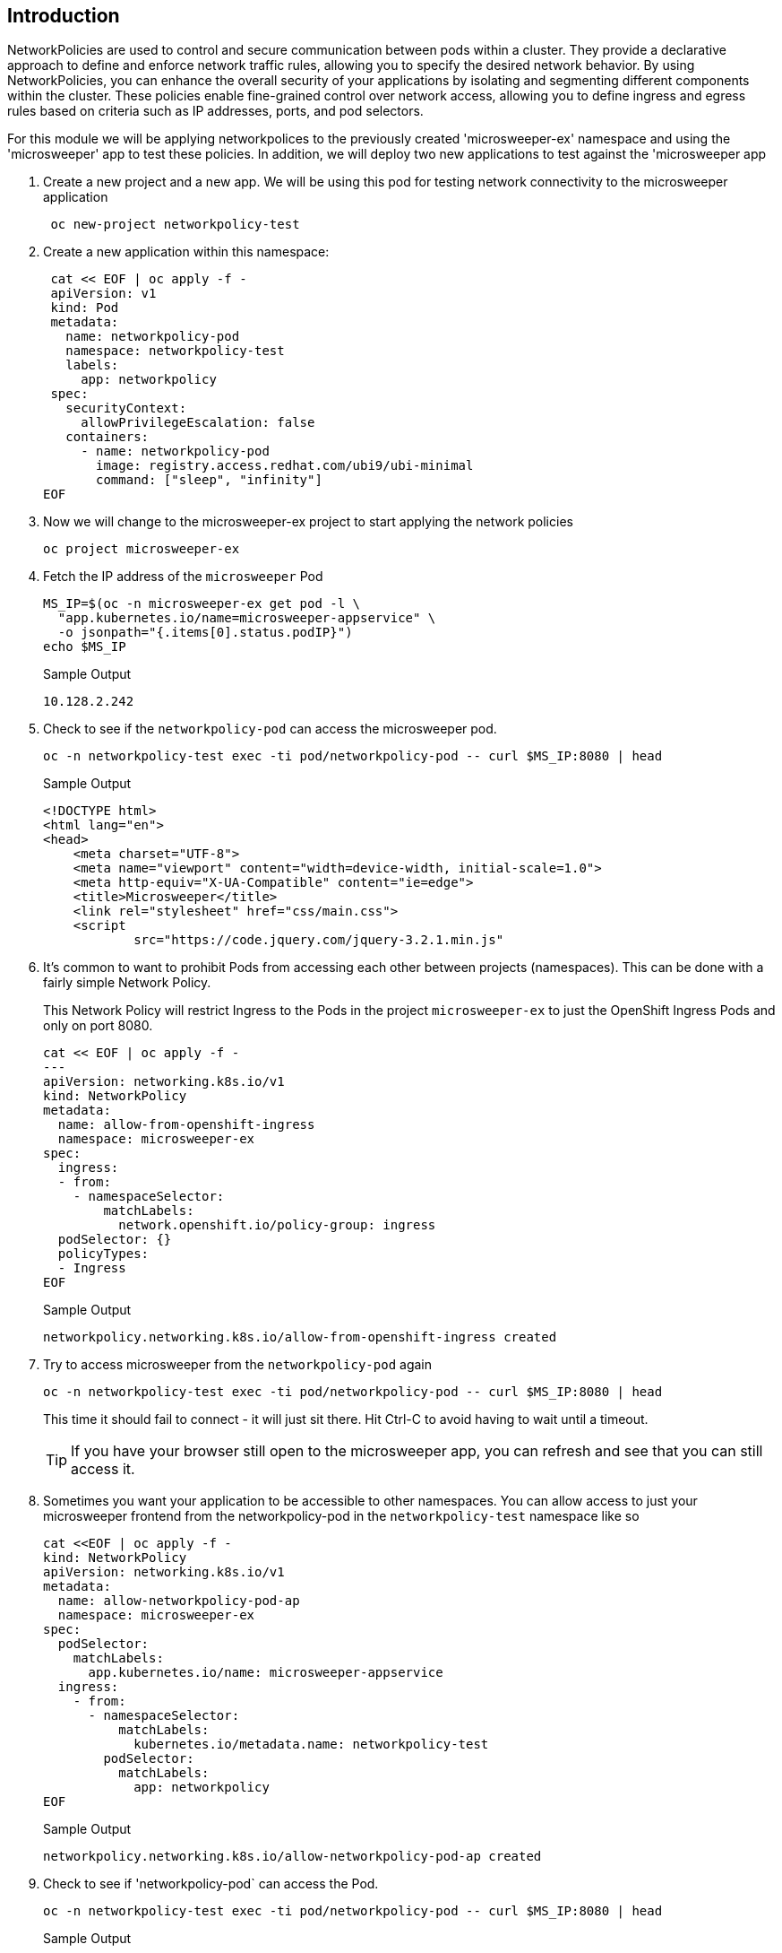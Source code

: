 == Introduction

NetworkPolicies are used to control and secure communication between pods within a cluster. They provide a declarative approach to define and enforce network traffic rules, allowing you to specify the desired network behavior. By using NetworkPolicies, you can enhance the overall security of your applications by isolating and segmenting different components within the cluster. These policies enable fine-grained control over network access, allowing you to define ingress and egress rules based on criteria such as IP addresses, ports, and pod selectors.

For this module we will be applying networkpolices to the previously created 'microsweeper-ex' namespace and using the 'microsweeper' app to test these policies. In addition, we will deploy two new applications to test against the 'microsweeper app

. Create a new project and a new app. We will be using this pod for testing network connectivity to the microsweeper application
+
[source,sh,role=execute]
----
 oc new-project networkpolicy-test
----
+
. Create a new application within this namespace:
+
[source,sh,role=execute]
----
 cat << EOF | oc apply -f -
 apiVersion: v1
 kind: Pod
 metadata:
   name: networkpolicy-pod
   namespace: networkpolicy-test
   labels:
     app: networkpolicy
 spec:
   securityContext:
     allowPrivilegeEscalation: false
   containers:
     - name: networkpolicy-pod
       image: registry.access.redhat.com/ubi9/ubi-minimal
       command: ["sleep", "infinity"]
EOF
----
+
. Now we will change to the microsweeper-ex project to start applying the network policies
+
[source,sh,role=execute]
----
oc project microsweeper-ex
----
+
. Fetch the IP address of the `microsweeper` Pod
+
[source,sh,role=execute]
----
MS_IP=$(oc -n microsweeper-ex get pod -l \
  "app.kubernetes.io/name=microsweeper-appservice" \
  -o jsonpath="{.items[0].status.podIP}")
echo $MS_IP
----
+
.Sample Output
[source,text,options=nowrap]
----
10.128.2.242
----

. Check to see if the `networkpolicy-pod` can access the microsweeper pod.
+
[source,sh,role=execute]
----
oc -n networkpolicy-test exec -ti pod/networkpolicy-pod -- curl $MS_IP:8080 | head
----
+
.Sample Output
[source,texinfo,options=nowrap]
----
<!DOCTYPE html>
<html lang="en">
<head>
    <meta charset="UTF-8">
    <meta name="viewport" content="width=device-width, initial-scale=1.0">
    <meta http-equiv="X-UA-Compatible" content="ie=edge">
    <title>Microsweeper</title>
    <link rel="stylesheet" href="css/main.css">
    <script
            src="https://code.jquery.com/jquery-3.2.1.min.js"
----

. It's common to want to prohibit Pods from accessing each other between projects (namespaces).
This can be done with a fairly simple Network Policy.
+
[INFO]
====
This Network Policy will restrict Ingress to the Pods in the project `microsweeper-ex` to just the OpenShift Ingress Pods and only on port 8080.
====
+
[source,sh,role=execute]
----
cat << EOF | oc apply -f -
---
apiVersion: networking.k8s.io/v1
kind: NetworkPolicy
metadata:
  name: allow-from-openshift-ingress
  namespace: microsweeper-ex
spec:
  ingress:
  - from:
    - namespaceSelector:
        matchLabels:
          network.openshift.io/policy-group: ingress
  podSelector: {}
  policyTypes:
  - Ingress
EOF
----
+
.Sample Output
[source,text,options=nowrap]
----
networkpolicy.networking.k8s.io/allow-from-openshift-ingress created
----

. Try to access microsweeper from the `networkpolicy-pod` again
+
[source,sh,role=execute]
----
oc -n networkpolicy-test exec -ti pod/networkpolicy-pod -- curl $MS_IP:8080 | head
----
+
This time it should fail to connect - it will just sit there.
Hit Ctrl-C to avoid having to wait until a timeout.
+
[TIP]
====
If you have your browser still open to the microsweeper app, you can refresh and see that you can still access it.
====

. Sometimes you want your application to be accessible to other namespaces. You can allow access to just your microsweeper frontend from the networkpolicy-pod in the `networkpolicy-test` namespace like so
+
[source,sh,role=execute]
----
cat <<EOF | oc apply -f -
kind: NetworkPolicy
apiVersion: networking.k8s.io/v1
metadata:
  name: allow-networkpolicy-pod-ap
  namespace: microsweeper-ex
spec:
  podSelector:
    matchLabels:
      app.kubernetes.io/name: microsweeper-appservice
  ingress:
    - from:
      - namespaceSelector:
          matchLabels:
            kubernetes.io/metadata.name: networkpolicy-test
        podSelector:
          matchLabels:
            app: networkpolicy
EOF
----
+
.Sample Output
[source,text,options=nowrap]
----
networkpolicy.networking.k8s.io/allow-networkpolicy-pod-ap created
----

. Check to see if 'networkpolicy-pod` can access the Pod.
+
[source,sh,role=execute]
----
oc -n networkpolicy-test exec -ti pod/networkpolicy-pod -- curl $MS_IP:8080 | head
----
+
.Sample Output
[source,text,options=nowrap]
----
<!DOCTYPE html>
<html lang="en">
<head>
    <meta charset="UTF-8">
    <meta name="viewport" content="width=device-width, initial-scale=1.0">
    <meta http-equiv="X-UA-Compatible" content="ie=edge">
    <title>Microsweeper</title>
    <link rel="stylesheet" href="css/main.css">
    <script
            src="https://code.jquery.com/jquery-3.2.1.min.js"
----

. To verify that only the networkpolicy-pod app can access the microsweeper app, create a new pod with a different label in the networkpolicy-test namespace.
+
[source,sh,role=execute]
----
cat << EOF | oc apply -f -
apiVersion: v1
kind: Pod
metadata:
  name: new-test
  namespace: networkpolicy-test
  labels:
    app: new-test
spec:
  securityContext:
    allowPrivilegeEscalation: false
  containers:
    - name: new-test
      image: registry.access.redhat.com/ubi9/ubi-minimal
      command: ["sleep", "infinity"]
EOF
----
+
. Try to curl the microsweeper-ex pod from our new pod.:
+
[source,sh,role=execute]
----
oc -n networkpolicy-test exec -ti pod/new-test -- curl $MS_IP:8080 | head
----
+
This will fail with a timeout again.
Hit Ctrl-C to avoid waiting for a timeout.

[INFO]
====
For information on setting default network policies for new projects you can read the OpenShift documentation on https://docs.openshift.com/container-platform/latest/networking/network_policy/default-network-policy.html[modifying the default project template,window=_blank].
====

== Summary

Here's what you learned:

* Network Policies are a powerful way to apply zero-trust networking patterns.
* Access to pods can be restricted to other Pods, Namespaces, or other labels.
* Access can be completely denied, allowed, or set to particular ports or services.
